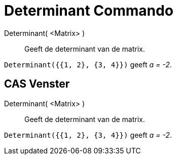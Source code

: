 = Determinant Commando
:page-en: commands/Determinant_Command
ifdef::env-github[:imagesdir: /nl/modules/ROOT/assets/images]

Determinant( <Matrix> )::
  Geeft de determinant van de matrix.

[EXAMPLE]
====

`++Determinant({{1, 2}, {3, 4}})++` geeft _a = -2_.

====

== CAS Venster

Determinant( <Matrix> )::
  Geeft de determinant van de matrix.

[EXAMPLE]
====

`++Determinant({{1, 2}, {3, 4}})++` geeft _a = -2_.

====
